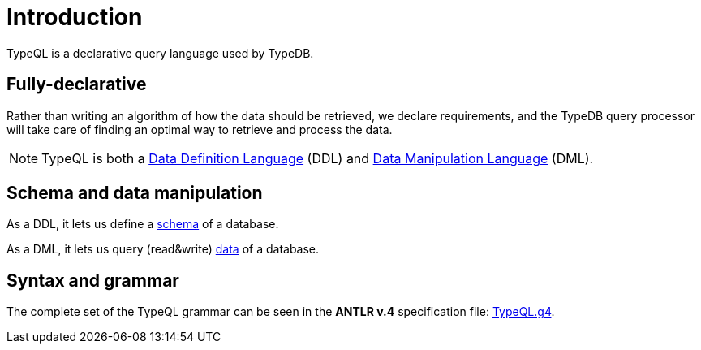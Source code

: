 = Introduction
:Summary: Introduction to TypeQL.
:keywords: typeql, intro, introduction, query, language, declarative, composable
:pageTitle: Introduction

TypeQL is a declarative query language used by TypeDB.

== Fully-declarative

Rather than writing an algorithm of how the data should be retrieved, we declare requirements, and the TypeDB query
processor will take care of finding an optimal way to retrieve and process the data.

[NOTE]
====
TypeQL is both a https://en.wikipedia.org/wiki/Data_definition_language[Data Definition Language,window=_blank] (DDL)
and https://en.wikipedia.org/wiki/Data_manipulation_language[Data Manipulation Language,window=_blank] (DML).
====

== Schema and data manipulation

As a DDL, it lets us define a <<_schema,schema>> of a database.

As a DML, it lets us query (read&write) <<_data,data>> of a database.

== Syntax and grammar

The complete set of the TypeQL grammar can be seen in the *ANTLR v.4* specification file:
https://github.com/vaticle/typeql/blob/master/grammar/TypeQL.g4[TypeQL.g4,window=_blank].